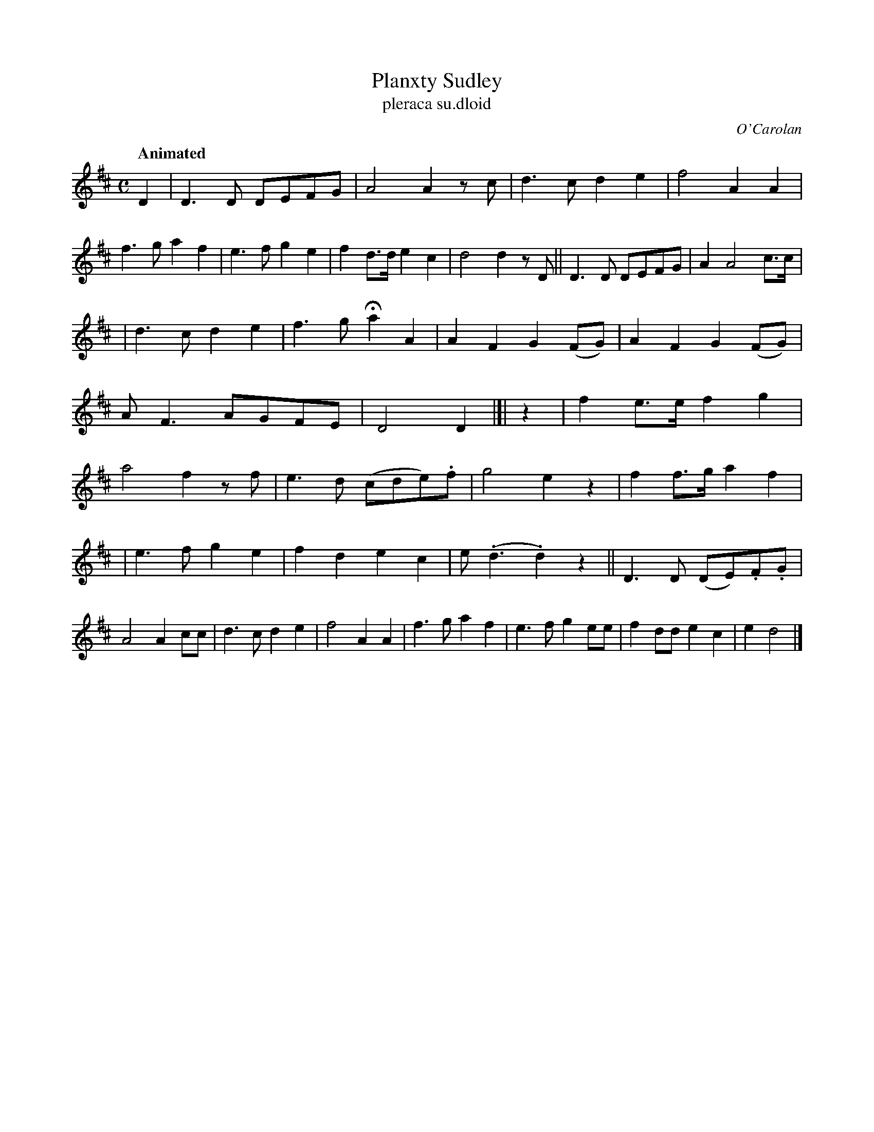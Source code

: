 X: 670
T: Planxty Sudley
T: pleraca su\.dloid
R: march
%S: s:3 b:32(10+11_11)
C: O'Carolan
B: O'Neill's 1850 #670
Z: 1997 by John Chambers <jc@trillian.mit.edu>
Q: "Animated"
M: C
L: 1/8
K: D
D2 |\
D3D DEFG | A4 A2 zc | d3c d2e2 | f4 A2A2 |\
f3g a2f2 | e3f g2e2 | f2d>d e2c2 | d4 d2zD ||\
D3D DEFG | A2 A4 c>c |
| d3c d2e2 | f3g Ha2A2 |\
A2F2 G2(FG) | A2F2 G2(FG) | AF3 AGFE | D4 D2 |[|\
z2 |\
f2e>e f2g2 | a4 f2zf | e3d (cde).f | g4 e2z2 |\
f2f>g a2f2 |
| e3f g2e2 | f2d2 e2c2 |e(.d3 .d2)z2 ||\
D3D (DE).F.G | A4 A2cc | d3c d2e2 | f4 A2A2 |\
f3g a2f2 | e3f g2ee | f2dd e2c2 | e2 d4 |]
